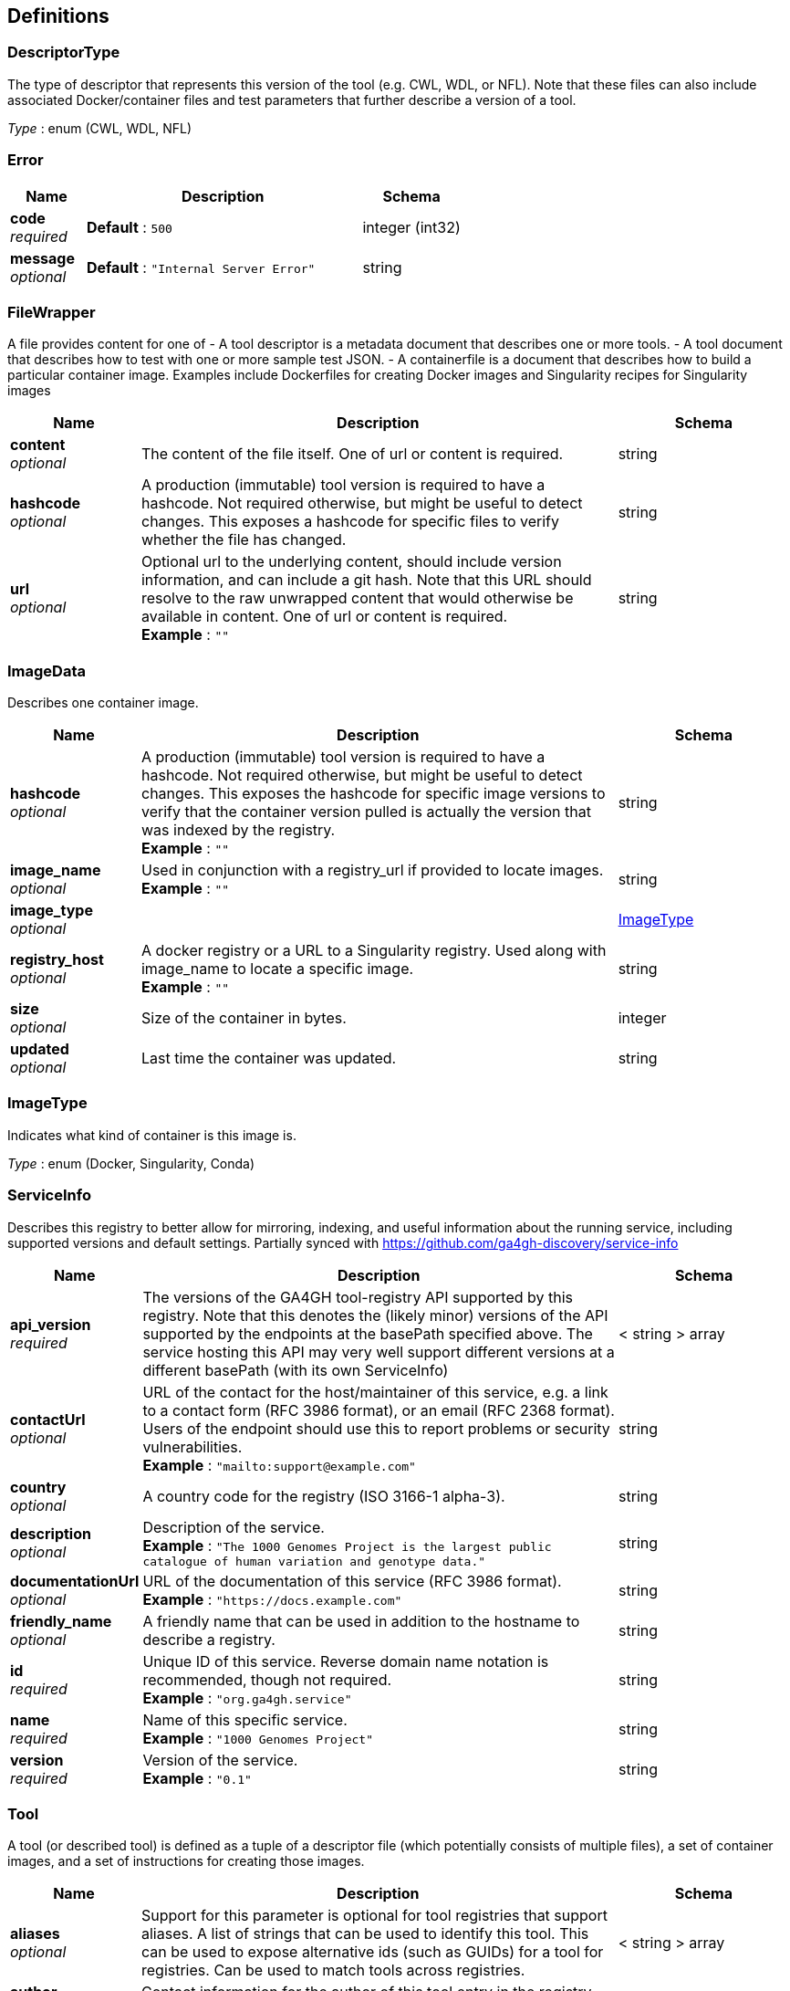 
[[_definitions]]
== Definitions

[[_descriptortype]]
=== DescriptorType
The type of descriptor that represents this version of the tool (e.g. CWL, WDL, or NFL). Note that these files can also include associated Docker/container files and test parameters that further describe a version of a tool.

__Type__ : enum (CWL, WDL, NFL)


[[_error]]
=== Error

[options="header", cols=".^3,.^11,.^4"]
|===
|Name|Description|Schema
|**code** +
__required__|**Default** : `500`|integer (int32)
|**message** +
__optional__|**Default** : `"Internal Server Error"`|string
|===


[[_filewrapper]]
=== FileWrapper
A file provides content for one of
- A tool descriptor is a metadata document that describes one or more tools.
- A tool document that describes how to test with one or more sample test
JSON.
- A containerfile is a document that describes how to build a particular
container image. Examples include Dockerfiles for creating Docker images
and Singularity recipes for Singularity images


[options="header", cols=".^3,.^11,.^4"]
|===
|Name|Description|Schema
|**content** +
__optional__|The content of the file itself. One of url or content is required.|string
|**hashcode** +
__optional__|A production (immutable) tool version is required to have a hashcode. Not required otherwise, but might be useful to detect changes. This exposes a hashcode for specific files to verify whether the file has changed.|string
|**url** +
__optional__|Optional url to the underlying content, should include version information, and can include a git hash. Note that this URL should resolve to the raw unwrapped content that would otherwise be available in content. One of url or content is required. +
**Example** : `""`|string
|===


[[_imagedata]]
=== ImageData
Describes one container image.


[options="header", cols=".^3,.^11,.^4"]
|===
|Name|Description|Schema
|**hashcode** +
__optional__|A production (immutable) tool version is required to have a hashcode. Not required otherwise, but might be useful to detect changes. This exposes the hashcode for specific image versions to verify that the container version pulled is actually the version that was indexed by the registry. +
**Example** : `""`|string
|**image_name** +
__optional__|Used in conjunction with a registry_url if provided to locate images. +
**Example** : `""`|string
|**image_type** +
__optional__||<<_imagetype,ImageType>>
|**registry_host** +
__optional__|A docker registry or a URL to a Singularity registry. Used along with image_name to locate a specific image. +
**Example** : `""`|string
|**size** +
__optional__|Size of the container in bytes.|integer
|**updated** +
__optional__|Last time the container was updated.|string
|===


[[_imagetype]]
=== ImageType
Indicates what kind of container is this image is.

__Type__ : enum (Docker, Singularity, Conda)


[[_serviceinfo]]
=== ServiceInfo
Describes this registry to better allow for mirroring, indexing, and useful information about the running service, including supported versions and default settings. Partially synced with https://github.com/ga4gh-discovery/service-info


[options="header", cols=".^3,.^11,.^4"]
|===
|Name|Description|Schema
|**api_version** +
__required__|The versions of the GA4GH tool-registry API supported by this registry. Note that this denotes the (likely minor) versions of the API supported by the endpoints at the basePath specified above. The service hosting this API may very well support different versions at a different basePath (with its own ServiceInfo)|< string > array
|**contactUrl** +
__optional__|URL of the contact for the host/maintainer of this service, e.g. a link to a contact form (RFC 3986 format), or an email (RFC 2368 format). Users of the endpoint should use this to report problems or security vulnerabilities. +
**Example** : `"mailto:support@example.com"`|string
|**country** +
__optional__|A country code for the registry (ISO 3166-1 alpha-3).|string
|**description** +
__optional__|Description of the service. +
**Example** : `"The 1000 Genomes Project is the largest public catalogue of human variation and genotype data."`|string
|**documentationUrl** +
__optional__|URL of the documentation of this service (RFC 3986 format). +
**Example** : `"https://docs.example.com"`|string
|**friendly_name** +
__optional__|A friendly name that can be used in addition to the hostname to describe a registry.|string
|**id** +
__required__|Unique ID of this service. Reverse domain name notation is recommended, though not required. +
**Example** : `"org.ga4gh.service"`|string
|**name** +
__required__|Name of this specific service. +
**Example** : `"1000 Genomes Project"`|string
|**version** +
__required__|Version of the service. +
**Example** : `"0.1"`|string
|===


[[_tool]]
=== Tool
A tool (or described tool) is defined as a tuple of a descriptor file (which potentially consists of multiple files), a set of container images, and a set of instructions for creating those images.


[options="header", cols=".^3,.^11,.^4"]
|===
|Name|Description|Schema
|**aliases** +
__optional__|Support for this parameter is optional for tool registries that support aliases.
A list of strings that can be used to identify this tool.
This can be used to expose alternative ids (such as GUIDs) for a tool
for registries. Can be used to match tools across registries.|< string > array
|**author** +
__required__|Contact information for the author of this tool entry in the registry. (More complex authorship information is handled by the descriptor).|string
|**checker_url** +
__optional__|Optional url to the checker tool that will exit successfully if this tool produced the expected result given test data.|string
|**contains** +
__optional__|An array of IDs for the applications that are stored inside this tool. +
**Example** : `"https://bio.tools/tool/mytum.de/SNAP2/1"`|< string > array
|**description** +
__optional__|The description of the tool.|string
|**has_checker** +
__optional__|Whether this tool has a checker tool associated with it.|boolean
|**id** +
__required__|A unique identifier of the tool, scoped to this registry. +
**Example** : `"123456"`|string
|**meta_version** +
__optional__|The version of this tool in the registry. Iterates when fields like the description, author, etc. are updated.|string
|**organization** +
__required__|The organization that published the image.|string
|**signed** +
__optional__|Reports whether this tool has been signed.|boolean
|**toolclass** +
__required__||<<_toolclass,ToolClass>>
|**toolname** +
__optional__|The name of the tool.|string
|**url** +
__required__|The URL for this tool in this registry. +
**Example** : `"http://agora.broadinstitute.org/tools/123456"`|string
|**verified** +
__optional__|Reports whether this tool has been verified by a specific organization or individual.|boolean
|**verified_source** +
__optional__|Source of metadata that can support a verified tool, such as an email or URL.|string
|**versions** +
__required__|A list of versions for this tool.|< <<_toolversion,ToolVersion>> > array
|===


[[_toolclass]]
=== ToolClass
Describes a class (type) of tool allowing us to categorize workflows, tasks, and maybe even other entities (such as services) separately.


[options="header", cols=".^3,.^11,.^4"]
|===
|Name|Description|Schema
|**description** +
__optional__|A longer explanation of what this class is and what it can accomplish.|string
|**id** +
__optional__|The unique identifier for the class.|string
|**name** +
__optional__|A short friendly name for the class.|string
|===


[[_toolfile]]
=== ToolFile

[options="header", cols=".^3,.^11,.^4"]
|===
|Name|Description|Schema
|**file_type** +
__optional__||enum (TEST_FILE, PRIMARY_DESCRIPTOR, SECONDARY_DESCRIPTOR, CONTAINERFILE, OTHER)
|**path** +
__optional__|Relative path of the file. A descriptor's path can be used with the GA4GH …/{type}/descriptor/{relative_path} endpoint.|string
|===


[[_toolversion]]
=== ToolVersion
A tool version describes a particular iteration of a tool as described by a reference to a specific image and/or documents.


[options="header", cols=".^3,.^11,.^4"]
|===
|Name|Description|Schema
|**containerfile** +
__optional__|Reports if this tool has a containerfile available.|boolean
|**descriptor_type** +
__optional__|The type (or types) of descriptors available.|< <<_descriptortype,DescriptorType>> > array
|**id** +
__required__|An identifier of the version of this tool for this particular tool registry. +
**Example** : `"v1"`|string
|**images** +
__optional__|All known docker images (and versions/hashes) used by this tool. If the tool has to evaluate any of the docker images strings at runtime, those ones cannot be reported here.|< <<_imagedata,ImageData>> > array
|**is_production** +
__optional__|This version of a tool is guaranteed to not change over time (for example, a tool built from a tag in git as opposed to a branch). A production quality tool is required to have a hashcode|boolean
|**meta_version** +
__optional__|The version of this tool version in the registry. Iterates when fields like the description, author, etc. are updated.|string
|**name** +
__optional__|The name of the version.|string
|**url** +
__required__|The URL for this tool in this registry. +
**Example** : `"http://agora.broadinstitute.org/tools/123456/1"`|string
|**verified** +
__optional__|Reports whether this tool has been verified by a specific organization or individual.|boolean
|**verified_source** +
__optional__|Source of metadata that can support a verified tool, such as an email or URL.|string
|===




